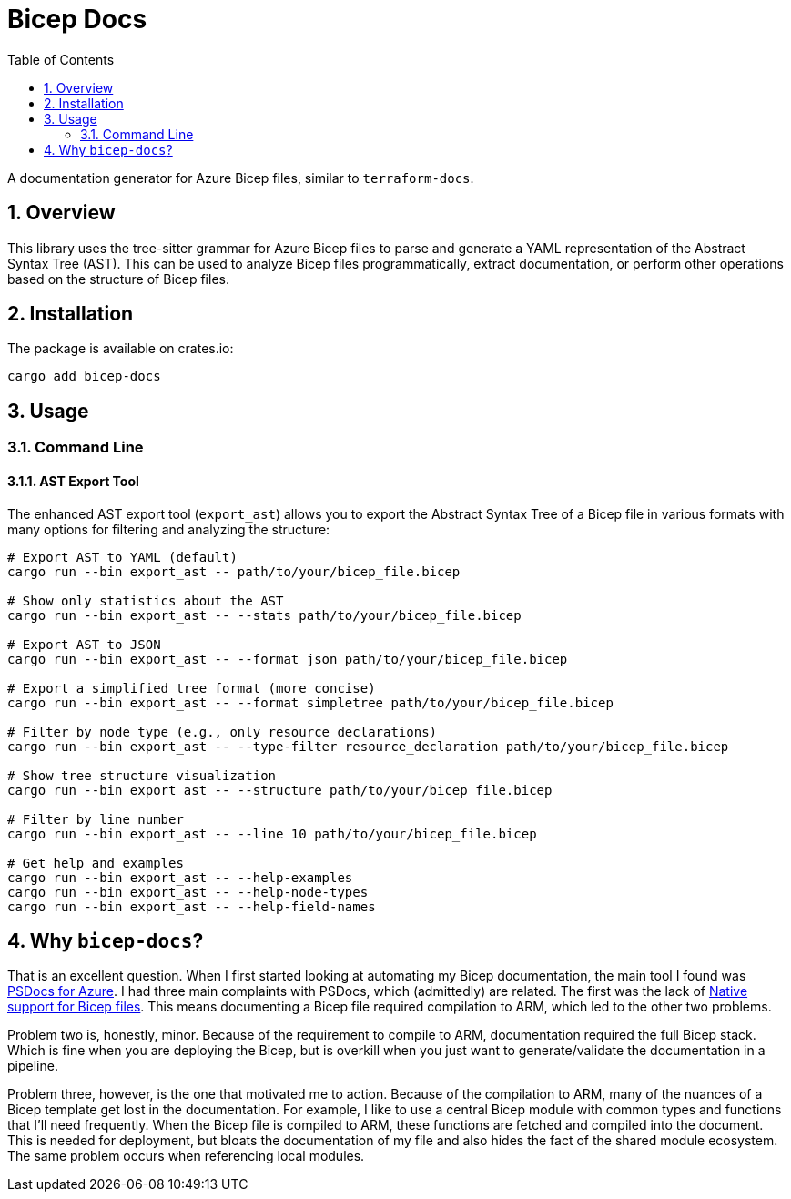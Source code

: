= Bicep Docs
:toc:
:toc-title: Table of Contents
:sectnums:

A documentation generator for Azure Bicep files, similar to `terraform-docs`.

== Overview

This library uses the tree-sitter grammar for Azure Bicep files to parse and generate a YAML representation of the Abstract Syntax Tree (AST). This can be used to analyze Bicep files programmatically, extract documentation, or perform other operations based on the structure of Bicep files.

== Installation

The package is available on crates.io:

[source,bash]
----
cargo add bicep-docs
----

== Usage

=== Command Line

==== AST Export Tool

The enhanced AST export tool (`export_ast`) allows you to export the Abstract Syntax Tree of a Bicep file in various formats with many options for filtering and analyzing the structure:

[source,bash]
----
# Export AST to YAML (default)
cargo run --bin export_ast -- path/to/your/bicep_file.bicep

# Show only statistics about the AST
cargo run --bin export_ast -- --stats path/to/your/bicep_file.bicep

# Export AST to JSON
cargo run --bin export_ast -- --format json path/to/your/bicep_file.bicep

# Export a simplified tree format (more concise)
cargo run --bin export_ast -- --format simpletree path/to/your/bicep_file.bicep

# Filter by node type (e.g., only resource declarations)
cargo run --bin export_ast -- --type-filter resource_declaration path/to/your/bicep_file.bicep

# Show tree structure visualization
cargo run --bin export_ast -- --structure path/to/your/bicep_file.bicep

# Filter by line number
cargo run --bin export_ast -- --line 10 path/to/your/bicep_file.bicep

# Get help and examples
cargo run --bin export_ast -- --help-examples
cargo run --bin export_ast -- --help-node-types
cargo run --bin export_ast -- --help-field-names
----

== Why `bicep-docs`?

That is an excellent question. When I first started looking at automating my Bicep documentation, the main tool I found was link:https://github.com/Azure/PSDocs.Azure[PSDocs for Azure]. I had three main complaints with PSDocs, which (admittedly) are related. The first was the lack of link:https://github.com/Azure/PSDocs.Azure/issues/106[Native support for Bicep files]. This means documenting a Bicep file required compilation to ARM, which led to the other two problems.

Problem two is, honestly, minor. Because of the requirement to compile to ARM, documentation required the full Bicep stack. Which is fine when you are deploying the Bicep, but is overkill when you just want to generate/validate the documentation in a pipeline.

Problem three, however, is the one that motivated me to action. Because of the compilation to ARM, many of the nuances of a Bicep template get lost in the documentation. For example, I like to use a central Bicep module with common types and functions that I'll need frequently. When the Bicep file is compiled to ARM, these functions are fetched and compiled into the document. This is needed for deployment, but bloats the documentation of my file and also hides the fact of the shared module ecosystem. The same problem occurs when referencing local modules.
